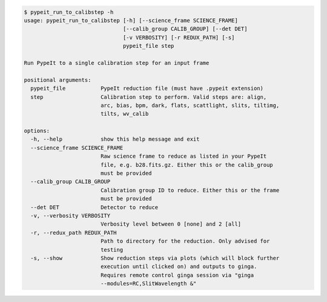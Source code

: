 .. code-block:: console

    $ pypeit_run_to_calibstep -h
    usage: pypeit_run_to_calibstep [-h] [--science_frame SCIENCE_FRAME]
                                   [--calib_group CALIB_GROUP] [--det DET]
                                   [-v VERBOSITY] [-r REDUX_PATH] [-s]
                                   pypeit_file step
    
    Run PypeIt to a single calibration step for an input frame
    
    positional arguments:
      pypeit_file           PypeIt reduction file (must have .pypeit extension)
      step                  Calibration step to perform. Valid steps are: align,
                            arc, bias, bpm, dark, flats, scattlight, slits, tiltimg,
                            tilts, wv_calib
    
    options:
      -h, --help            show this help message and exit
      --science_frame SCIENCE_FRAME
                            Raw science frame to reduce as listed in your PypeIt
                            file, e.g. b28.fits.gz. Either this or the calib_group
                            must be provided
      --calib_group CALIB_GROUP
                            Calibration group ID to reduce. Either this or the frame
                            must be provided
      --det DET             Detector to reduce
      -v, --verbosity VERBOSITY
                            Verbosity level between 0 [none] and 2 [all]
      -r, --redux_path REDUX_PATH
                            Path to directory for the reduction. Only advised for
                            testing
      -s, --show            Show reduction steps via plots (which will block further
                            execution until clicked on) and outputs to ginga.
                            Requires remote control ginga session via "ginga
                            --modules=RC,SlitWavelength &"
    